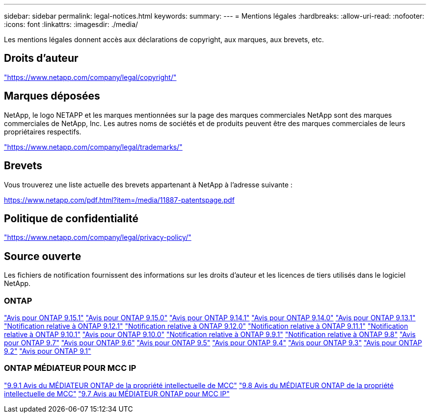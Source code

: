 ---
sidebar: sidebar 
permalink: legal-notices.html 
keywords:  
summary:  
---
= Mentions légales
:hardbreaks:
:allow-uri-read: 
:nofooter: 
:icons: font
:linkattrs: 
:imagesdir: ./media/


[role="lead"]
Les mentions légales donnent accès aux déclarations de copyright, aux marques, aux brevets, etc.



== Droits d'auteur

link:https://www.netapp.com/company/legal/copyright/["https://www.netapp.com/company/legal/copyright/"^]



== Marques déposées

NetApp, le logo NETAPP et les marques mentionnées sur la page des marques commerciales NetApp sont des marques commerciales de NetApp, Inc. Les autres noms de sociétés et de produits peuvent être des marques commerciales de leurs propriétaires respectifs.

link:https://www.netapp.com/company/legal/trademarks/["https://www.netapp.com/company/legal/trademarks/"^]



== Brevets

Vous trouverez une liste actuelle des brevets appartenant à NetApp à l'adresse suivante :

link:https://www.netapp.com/pdf.html?item=/media/11887-patentspage.pdf["https://www.netapp.com/pdf.html?item=/media/11887-patentspage.pdf"^]



== Politique de confidentialité

link:https://www.netapp.com/company/legal/privacy-policy/["https://www.netapp.com/company/legal/privacy-policy/"^]



== Source ouverte

Les fichiers de notification fournissent des informations sur les droits d'auteur et les licences de tiers utilisés dans le logiciel NetApp.



=== ONTAP

link:https://library.netapp.com/ecm/ecm_download_file/ECMLP3318279["Avis pour ONTAP 9.15.1"^]
link:https://library.netapp.com/ecm/ecm_download_file/ECMLP3320066["Avis pour ONTAP 9.15.0"^]
link:https://library.netapp.com/ecm/ecm_download_file/ECMLP2886725["Avis pour ONTAP 9.14.1"^]
link:https://library.netapp.com/ecm/ecm_download_file/ECMLP2886298["Avis pour ONTAP 9.14.0"^]
link:https://library.netapp.com/ecm/ecm_download_file/ECMLP2885801["Avis pour ONTAP 9.13.1"^]
link:https://library.netapp.com/ecm/ecm_download_file/ECMLP2884813["Notification relative à ONTAP 9.12.1"^]
link:https://library.netapp.com/ecm/ecm_download_file/ECMLP2883760["Notification relative à ONTAP 9.12.0"^]
link:https://library.netapp.com/ecm/ecm_download_file/ECMLP2882103["Notification relative à ONTAP 9.11.1"^]
link:https://library.netapp.com/ecm/ecm_download_file/ECMLP2879817["Notification relative à ONTAP 9.10.1"^]
link:https://library.netapp.com/ecm/ecm_download_file/ECMLP2878927["Avis pour ONTAP 9.10.0"^]
link:https://library.netapp.com/ecm/ecm_download_file/ECMLP2876856["Notification relative à ONTAP 9.9.1"^]
link:https://library.netapp.com/ecm/ecm_download_file/ECMLP2873871["Notification relative à ONTAP 9.8"^]
link:https://library.netapp.com/ecm/ecm_download_file/ECMLP2860921["Avis pour ONTAP 9.7"^]
link:https://library.netapp.com/ecm/ecm_download_file/ECMLP2855145["Avis pour ONTAP 9.6"^]
link:https://library.netapp.com/ecm/ecm_download_file/ECMLP2850702["Avis pour ONTAP 9.5"^]
link:https://library.netapp.com/ecm/ecm_download_file/ECMLP2844310["Avis pour ONTAP 9.4"^]
link:https://library.netapp.com/ecm/ecm_download_file/ECMLP2839209["Avis pour ONTAP 9.3"^]
link:https://library.netapp.com/ecm/ecm_download_file/ECMLP2702054["Avis pour ONTAP 9.2"^]
link:https://library.netapp.com/ecm/ecm_download_file/ECMLP2516795["Avis pour ONTAP 9.1"^]



=== ONTAP MÉDIATEUR POUR MCC IP

link:https://library.netapp.com/ecm/ecm_download_file/ECMLP2870521["9.9.1 Avis du MÉDIATEUR ONTAP de la propriété intellectuelle de MCC"^]
link:https://library.netapp.com/ecm/ecm_download_file/ECMLP2870521["9.8 Avis du MÉDIATEUR ONTAP de la propriété intellectuelle de MCC"^]
link:https://library.netapp.com/ecm/ecm_download_file/ECMLP2870521["9.7 Avis au MÉDIATEUR ONTAP pour MCC IP"^]
